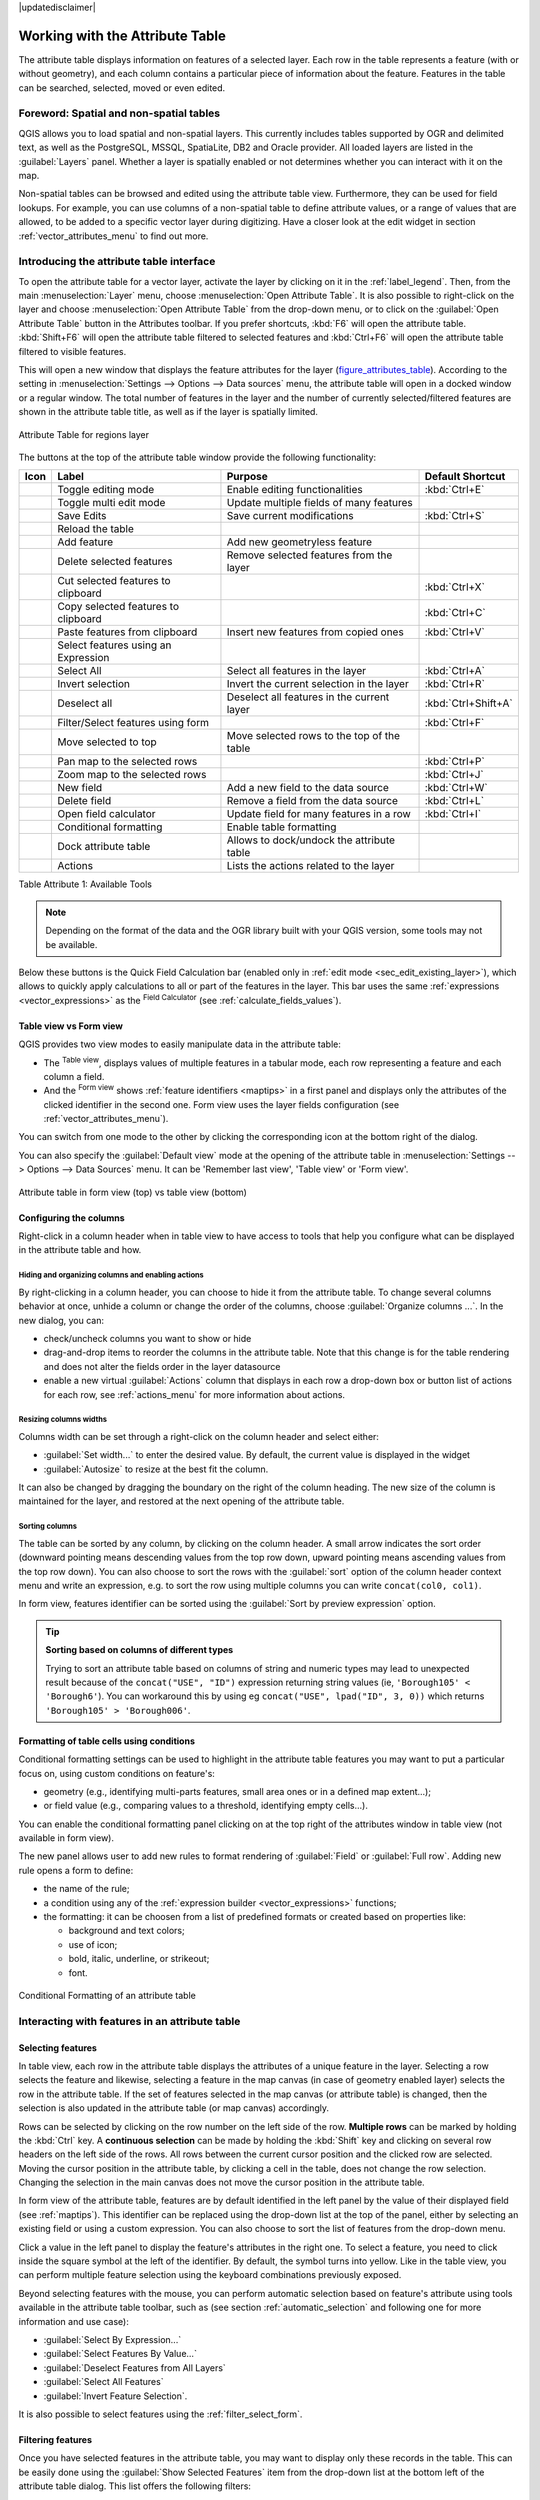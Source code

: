 |updatedisclaimer|

.. index:: Attribute table
.. _sec_attribute_table:

**********************************
 Working with the Attribute Table
**********************************

The attribute table displays information on features of a selected layer. Each
row in the table represents a feature (with or without geometry), and each column
contains a particular piece of information about the feature.
Features in the table can be searched, selected, moved or even edited.

.. only:: html

   .. contents::
      :local:

.. index:: Non Spatial Attribute Tables, Geometryless Data
.. _non_spatial_attribute_tables:

Foreword: Spatial and non-spatial tables
========================================

QGIS allows you to load spatial and non-spatial layers. This currently includes
tables supported by OGR and delimited text, as well as the PostgreSQL, MSSQL,
SpatiaLite, DB2 and Oracle provider. All loaded layers are listed in
the :guilabel:`Layers` panel. Whether a layer is spatially enabled or not
determines whether you can interact with it on the map.

Non-spatial tables can be browsed and edited using the attribute table view.
Furthermore, they can be used for field lookups.
For example, you can use columns of a non-spatial table to define attribute
values, or a range of values that are allowed, to be added to a specific vector
layer during digitizing. Have a closer look at the edit widget in section
:ref:`vector_attributes_menu` to find out more.

.. _attribute_table_overview:

Introducing the attribute table interface
=========================================

To open the attribute table for a vector layer, activate the layer by
clicking on it in the :ref:`label_legend`. Then, from the main
:menuselection:`Layer` menu, choose |openTable| :menuselection:`Open Attribute
Table`. It is also possible to right-click on the layer and choose
|openTable| :menuselection:`Open Attribute Table` from the drop-down menu,
or to click on the |openTable| :guilabel:`Open Attribute Table` button
in the Attributes toolbar.
If you prefer shortcuts, :kbd:`F6` will open the attribute table.
:kbd:`Shift+F6` will open the attribute table filtered to selected features and
:kbd:`Ctrl+F6` will open the attribute table filtered to visible features.

This will open a new window that displays the feature attributes for the
layer (figure_attributes_table_). According to the setting in
:menuselection:`Settings --> Options --> Data sources` menu, the attribute table
will open in a docked window or a regular window. The total number of features in the layer
and the number of currently selected/filtered features are shown in the
attribute table title, as well as if the layer is spatially limited.


.. _figure_attributes_table:

.. figure:: img/vectorAttributeTable.png
   :align: center

   Attribute Table for regions layer

The buttons at the top of the attribute table window provide the
following functionality:

.. _table_attribute_1:

+-------------------------+-------------------------------------+--------------------------------------------+---------------------+
| Icon                    | Label                               | Purpose                                    | Default Shortcut    |
+=========================+=====================================+============================================+=====================+
| |toggleEditing|         | Toggle editing mode                 | Enable editing functionalities             | :kbd:`Ctrl+E`       |
+-------------------------+-------------------------------------+--------------------------------------------+---------------------+
| |multiEdit|             | Toggle multi edit mode              | Update multiple fields of many features    |                     |
+-------------------------+-------------------------------------+--------------------------------------------+---------------------+
| |saveEdits|             | Save Edits                          | Save current modifications                 | :kbd:`Ctrl+S`       |
+-------------------------+-------------------------------------+--------------------------------------------+---------------------+
| |draw|                  | Reload the table                    |                                            |                     |
+-------------------------+-------------------------------------+--------------------------------------------+---------------------+
| |newTableRow|           | Add feature                         | Add new geometryless feature               |                     |
+-------------------------+-------------------------------------+--------------------------------------------+---------------------+
| |deleteSelected|        | Delete selected features            | Remove selected features from the layer    |                     |
+-------------------------+-------------------------------------+--------------------------------------------+---------------------+
| |editCut|               | Cut selected features to clipboard  |                                            | :kbd:`Ctrl+X`       |
+-------------------------+-------------------------------------+--------------------------------------------+---------------------+
| |copySelected|          | Copy selected features to clipboard |                                            | :kbd:`Ctrl+C`       |
+-------------------------+-------------------------------------+--------------------------------------------+---------------------+
| |editPaste|             | Paste features from clipboard       | Insert new features from copied ones       | :kbd:`Ctrl+V`       |
+-------------------------+-------------------------------------+--------------------------------------------+---------------------+
| |expressionSelect|      | Select features using an Expression |                                            |                     |
+-------------------------+-------------------------------------+--------------------------------------------+---------------------+
| |selectAll|             | Select All                          | Select all features in the layer           | :kbd:`Ctrl+A`       |
+-------------------------+-------------------------------------+--------------------------------------------+---------------------+
| |invertSelection|       | Invert selection                    | Invert the current selection in the layer  | :kbd:`Ctrl+R`       |
+-------------------------+-------------------------------------+--------------------------------------------+---------------------+
| |deselectAll|           | Deselect all                        | Deselect all features in the current layer | :kbd:`Ctrl+Shift+A` |
+-------------------------+-------------------------------------+--------------------------------------------+---------------------+
| |filterMap|             | Filter/Select features using form   |                                            | :kbd:`Ctrl+F`       |
+-------------------------+-------------------------------------+--------------------------------------------+---------------------+
| |selectedToTop|         | Move selected to top                | Move selected rows to the top of the table |                     |
+-------------------------+-------------------------------------+--------------------------------------------+---------------------+
| |panToSelected|         | Pan map to the selected rows        |                                            | :kbd:`Ctrl+P`       |
+-------------------------+-------------------------------------+--------------------------------------------+---------------------+
| |zoomToSelected|        | Zoom map to the selected rows       |                                            | :kbd:`Ctrl+J`       |
+-------------------------+-------------------------------------+--------------------------------------------+---------------------+
| |newAttribute|          | New field                           | Add a new field to the data source         | :kbd:`Ctrl+W`       |
+-------------------------+-------------------------------------+--------------------------------------------+---------------------+
| |deleteAttribute|       | Delete field                        | Remove a field from the data source        | :kbd:`Ctrl+L`       |
+-------------------------+-------------------------------------+--------------------------------------------+---------------------+
| |calculateField|        | Open field calculator               | Update field for many features in a row    | :kbd:`Ctrl+I`       |
+-------------------------+-------------------------------------+--------------------------------------------+---------------------+
| |conditionalFormatting| | Conditional formatting              | Enable table formatting                    |                     |
+-------------------------+-------------------------------------+--------------------------------------------+---------------------+
| |dock|                  | Dock attribute table                | Allows to dock/undock the attribute table  |                     |
+-------------------------+-------------------------------------+--------------------------------------------+---------------------+
| |actionRun|             | Actions                             | Lists the actions related to the layer     |                     |
+-------------------------+-------------------------------------+--------------------------------------------+---------------------+

Table Attribute 1: Available Tools

.. note:: Depending on the format of the data and the OGR library built with
   your QGIS version, some tools may not be available.

Below these buttons is the Quick Field Calculation bar (enabled only in
:ref:`edit mode <sec_edit_existing_layer>`), which allows to quickly apply
calculations to all or part of the features in the layer. This bar uses the same
:ref:`expressions <vector_expressions>` as the |calculateField| :sup:`Field
Calculator` (see :ref:`calculate_fields_values`).

.. _attribute_table_view:

Table view vs Form view
-----------------------

QGIS provides two view modes to easily manipulate data in the attribute table:

* The |openTable| :sup:`Table view`, displays values of multiple features in a
  tabular mode, each row representing a feature and each column a field.
* And the |formView| :sup:`Form view` shows :ref:`feature identifiers
  <maptips>` in a first panel and displays only the attributes of the clicked
  identifier in the second one. Form view uses the layer fields configuration
  (see :ref:`vector_attributes_menu`).

You can switch from one mode to the other by clicking the corresponding icon at
the bottom right of the dialog.

You can also specify the :guilabel:`Default view` mode at the opening of the
attribute table in :menuselection:`Settings --> Options --> Data Sources` menu.
It can be 'Remember last view', 'Table view' or 'Form view'.

.. _figure_attribute_table_views:

.. figure:: img/attribute_table_views.png
   :align: center

   Attribute table in form view (top) vs table view (bottom)


.. index:: Sort columns, Add actions
   pair: Attributes; Columns
.. _configure_table_columns:

Configuring the columns
-----------------------

Right-click in a column header when in table view to have access to tools that
help you configure what can be displayed in the attribute table and how.

Hiding and organizing columns and enabling actions
..................................................

By right-clicking in a column header, you can choose to hide it from the
attribute table. To change several columns behavior at once, unhide a column or
change the order of the columns, choose :guilabel:`Organize columns ...`.
In the new dialog, you can:

* check/uncheck columns you want to show or hide
* drag-and-drop items to reorder the columns in the attribute table. Note that
  this change is for the table rendering and does not alter the fields order in
  the layer datasource
* enable a new virtual :guilabel:`Actions` column that displays in each row a
  drop-down box or button list of actions for each row, see :ref:`actions_menu`
  for more information about actions.

Resizing columns widths
.......................

Columns width can be set through a right-click on the column header and
select either:

* :guilabel:`Set width...` to enter the desired value. By default, the current
  value is displayed in the widget
* :guilabel:`Autosize` to resize at the best fit the column.

It can also be changed by dragging the boundary on the right of the column
heading. The new size of the column is maintained for the layer, and restored at
the next opening of the attribute table.

Sorting columns
...............

The table can be sorted by any column, by clicking on the column header. A
small arrow indicates the sort order (downward pointing means descending
values from the top row down, upward pointing means ascending values from
the top row down).
You can also choose to sort the rows with the :guilabel:`sort` option of the
column header context menu and write an expression, e.g. to sort the row
using multiple columns you can write ``concat(col0, col1)``.

In form view, features identifier can be sorted using the |sort| :guilabel:`Sort
by preview expression` option.

.. _tip_sortcolumns:

.. tip:: **Sorting based on columns of different types**

  Trying to sort an attribute table based on columns of string and numeric types
  may lead to unexpected result because of the ``concat("USE", "ID")`` expression
  returning string values (ie, ``'Borough105' < 'Borough6'``).
  You can workaround this by using eg ``concat("USE", lpad("ID", 3, 0))`` which
  returns ``'Borough105' > 'Borough006'``.

.. index:: Conditional formatting
.. _conditional_formatting:

Formatting of table cells using conditions
------------------------------------------

Conditional formatting settings can be used to highlight in the attribute
table features you may want to put a particular focus on, using custom
conditions on feature's:

* geometry (e.g., identifying multi-parts features, small area ones or in a
  defined map extent...);
* or field value (e.g., comparing values to a threshold, identifying empty
  cells...).

You can enable the conditional formatting panel clicking on
|conditionalFormatting| at the top right of the attributes window in table
view (not available in form view).

The new panel allows user to add new rules to format rendering of
|radioButtonOn|:guilabel:`Field` or |radioButtonOff|:guilabel:`Full row`.
Adding new rule opens a form to define:

* the name of the rule;
* a condition using any of the :ref:`expression builder <vector_expressions>`
  functions;
* the formatting: it can be choosen from a list of predefined formats or created
  based on properties like:

  * background and text colors;
  * use of icon;
  * bold, italic, underline, or strikeout;
  * font.

.. _figure_conditional_format:

.. figure:: img/attribute_table_conditional_formating.png
   :align: center

   Conditional Formatting of an attribute table

.. index::
   pair: Attributes; Selection

Interacting with features in an attribute table
===============================================

Selecting features
------------------

In table view, each row in the attribute table displays the attributes of a
unique feature in the layer. Selecting a row selects the feature and likewise,
selecting a feature in the map canvas (in case of geometry enabled layer)
selects the row in the attribute table. If the set of features selected in the
map canvas (or attribute table) is changed, then the selection is also updated
in the attribute table (or map canvas) accordingly.

Rows can be selected by clicking on the row number on the left side of the
row. **Multiple rows** can be marked by holding the :kbd:`Ctrl` key.
A **continuous selection** can be made by holding the :kbd:`Shift` key and
clicking on several row headers on the left side of the rows. All rows
between the current cursor position and the clicked row are selected.
Moving the cursor position in the attribute table, by clicking a cell in the
table, does not change the row selection. Changing the selection in the main
canvas does not move the cursor position in the attribute table.

In form view of the attribute table, features are by default identified in the
left panel by the value of their displayed field (see :ref:`maptips`). This
identifier can be replaced using the drop-down list at the top of the panel,
either by selecting an existing field or using a custom expression. You can
also choose to sort the list of features from the drop-down menu.

Click a value in the left panel to display the feature's attributes in the
right one. To select a feature, you need to click inside the square symbol at
the left of the identifier. By default, the symbol turns into yellow. Like in
the table view, you can perform multiple feature selection using the keyboard
combinations previously exposed.

.. actually, it looks like there's a difference in keyboard usage but i feel
   it's a bug. Report at https://issues.qgis.org/issues/16553.

Beyond selecting features with the mouse, you can perform automatic selection
based on feature's attribute using tools available in the attribute table
toolbar, such as (see section :ref:`automatic_selection` and following one for
more information and use case):

* |expressionSelect| :guilabel:`Select By Expression...`
* |formSelect| :guilabel:`Select Features By Value...`
* |deselectAll| :guilabel:`Deselect Features from All Layers`
* |selectAll| :guilabel:`Select All Features`
* |invertSelection| :guilabel:`Invert Feature Selection`.

It is also possible to select features using the :ref:`filter_select_form`.


.. _filter_features:

Filtering features
------------------

Once you have selected features in the attribute table, you may want to display
only these records in the table. This can be easily done using the
:guilabel:`Show Selected Features` item from the drop-down list at the bottom
left of the attribute table dialog. This list offers the following filters:

* :guilabel:`Show All Features`
* :guilabel:`Show Selected Features`
* :guilabel:`Show Features visible on map`
* :guilabel:`Show Edited and New Features`
* :guilabel:`Field Filter` - allows the user to filter based on value of a field:
  choose a column from a list, type a value and press :kbd:`Enter` to filter.
  Then, only the matching features are shown in the attribute table.
* :guilabel:`Advanced filter (Expression)` - Opens the expression builder
  dialog. Within it, you can create complex expressions to match table rows.
  For example, you can filter the table using more than one field.
  See :ref:`vector_expressions` for more information.

It is also possible to filter features using the :ref:`filter_select_form`.

.. note::

  Filtering records out of the attribute table does not filter features out
  of the layer; they are simply momentaneously hidden from the table and can be
  accessed from the map canvas or by removing the filter. For filters that do
  hide features from the layer, use the
  :ref:`Query Builder <vector_query_builder>`.

.. tip:: **Update datasource filtering with** ``Show Features Visible on Map``

  When for performance reasons, features shown in attribute table are spatially
  limited to the canvas extent at its opening (see :ref:`Data Source Options
  <tip_table_filtering>` for a how-to), selecting :guilabel:`Show Features
  Visible on Map` on a new canvas extent updates the spatial restriction.



.. _filter_select_form:

Filtering and selecting features using forms
--------------------------------------------

Clicking the |filterMap| :sup:`Filter/Select features using form` or
pressing :kbd:`Ctrl+F` the attribute table dialog will switch to form view
and all widgets are replaced with their search variant.

From this point onwards, this tool functionality is similar to the one described
in the :ref:`select_by_value`, where you can find descriptions of all operators
and selecting modes.

Moreover, in the attribute table case, there is also a :guilabel:`Filter
features` button that allows filtering features instead of selecting them (by
creating an Advanced Filter (Expression) for the user).

.. _figure_filter_select_form:

.. figure:: img/tableFilteredForm.png
    :align: center

    Attribute table filtered by the filter form

If there are already filtered features, you can refine the filter using the
drop-down list next to the :guilabel:`Filter features` button. The options are:

* :guilabel:`Filter within ("AND")`
* :guilabel:`Extend filter ("OR")`

To clear the filter, either select :guilabel:`Show all features` option
mentioned in :ref:`filter_features`, or click the clear the expression and
click :guilabel:`Apply`.

Using action on features
========================

Users have several possibilities to manipulate feature with the contextual menu
like:

* :guilabel:`Select all` (:kbd:`Ctrl+A`) the features;
* Copy the content of a cell in the clipboard with :guilabel:`Copy cell content`;
* :guilabel:`Zoom to feature` without having to select it beforehand;
* :guilabel:`Pan to feature` without having to select it beforehand;
* :guilabel:`Flash feature`, to highlight it in the map canvas;
* :guilabel:`Open form`: it toggles attribute table into form view with a focus
  on the clicked feature.

.. _figure_copy_cell:

.. figure:: img/copyCellContent.png
    :align: center

    Copy cell content button

If you want to use attribute data in external programs (such as Excel,
LibreOffice, QGIS or a custom web application), select one or more row(s) and
use the |copySelected| :sup:`Copy selected rows to clipboard` button or press
:kbd:`Ctrl+C`.

.. _geometry_format:

In :menuselection:`Settings --> Options --> Data Sources` menu you can
define the format to paste to with :guilabel:`Copy features as` dropdown
list:

* Plain text, no geometry,
* Plain text, WKT geometry,
* GeoJSON

You can also display a list of actions in this contextual menu. This is enabled
in the :menuselection:`Layer properties --> Actions` tab.
See :ref:`actions_menu` for more information on actions.

Saving selected features as new layer
-------------------------------------

The selected features can be saved as any OGR-supported vector format and
also transformed into another coordinate reference system (CRS). In the
contextual menu of the layer, from the :guilabel:`Layers` panel, click on
:menuselection:`Export --> Save selected features as...` to define the name of
the output dataset, its format and CRS (see section :ref:`general_saveas`). You'll
notice that |checkbox| :menuselection:`Save only selected features` is checked.
It is also possible to specify OGR creation options within the dialog.

.. index:: Field Calculator, Derived Fields, Virtual Fields, Fields edit
.. _calculate_fields_values:

Editing attribute values
=========================

Editing attribute values can be done by:

* typing the new value directly in the cell, whether the attribute table is in
  table or form view. Changes are hence done cell by cell, feature by feature;
* using the :ref:`field calculator <vector_field_calculator>`: update in a row
  a field that may already exist or to be created but for multiple features. It
  can be used to create virtual fields;
* using the quick field :ref:`calculation bar <quick_field_calculation_bar>`:
  same as above but for only existing field;
* or using the :ref:`multi edit <multi_edit_fields>` mode: update in a row
  multiple fields for multiple features.

.. _vector_field_calculator:

Using the Field Calculator
--------------------------

The |calculateField| :sup:`Field Calculator` button in the attribute table
allows you to perform calculations on the basis of existing attribute values or
defined functions, for instance, to calculate length or area of geometry
features. The results can be used to update an existing field, or written
to a new field (that can be a :ref:`virtual <virtual_field>` one).

The field calculator is available on any layer that supports edit.
When you click on the field calculator icon the dialog opens (see
figure_field_calculator_). If the layer is not in edit mode, a warning is
displayed and using the field calculator will cause the layer to be put in
edit mode before the calculation is made.

Based on the :ref:`Expression Builder <functions_list>` dialog, the field
calculator dialog offers a complete interface to define an expression and apply
it to an existing or a newly created field.
To use the field calculator dialog, you must select whether you want to:

#. apply calculation on the whole layer or on selected features only
#. create a new field for the calculation or update an existing one.

.. _figure_field_calculator:

.. figure:: img/fieldcalculator.png
   :align: center

   Field Calculator

If you choose to add a new field, you need to enter a field name, a field type
(integer, real, date or string) and if needed, the total field length and the
field precision. For example, if you choose a field length of 10 and a field
precision of 3, it means you have 7 digits before the dot, and 3 digits for
the decimal part.

A short example illustrates how field calculator works when using the
:guilabel:`Expression` tab. We want to calculate the length in km of the
``railroads`` layer from the QGIS sample dataset:

#. Load the shapefile :file:`railroads.shp` in QGIS and press |openTable|
   :sup:`Open Attribute Table`.
#. Click on |toggleEditing| :sup:`Toggle editing mode` and open the
   |calculateField| :sup:`Field Calculator` dialog.
#. Select the |checkbox| :guilabel:`Create a new field` checkbox to save the
   calculations into a new field.
#. Add ``length`` as Output field name and ``real`` as Output field type, and
   define Output field length to be 10 and Precision, 3.
#. Now double click on function ``$length`` in the :guilabel:`Geometry` group
   to add it into the Field calculator expression box.
#. Complete the expression by typing ``/ 1000`` in the Field calculator
   expression box and click :guilabel:`OK`.
#. You can now find a new field ``length`` in the attribute table.

.. _virtual_field:

Creating a Virtual Field
------------------------

A virtual field is a field based on an expression calculated on the fly, meaning
that its value is automatically updated as soon as an underlying parameter
changes. The expression is set once; you no longer need to recalculate the field
each time underlying values change.
For example, you may want to use a virtual field if you need area to be evaluated
as you digitize features or to automatically calculate a duration between dates
that may change (e.g., using ``now()`` function).

.. note:: **Use of Virtual Fields**

   * Virtual fields are not permanent in the layer attributes, meaning that
     they're only saved and available in the project file they've been created.
   * A field can be set virtual only at its creation and the expression used
     can't be changed later: you'll need to delete and recreate that field.

.. _quick_field_calculation_bar:

Using the Quick Field Calculation Bar
-------------------------------------

While Field calculator is always available, the quick field calculation bar on
top of the attribute table is only visible if the layer is in edit mode. Thanks
to the expression engine, it offers a quicker access to edit an already existing
field:

#. Select the field to update in the drop-down list.
#. Fill the textbox with a value, an expression you directly write or build using the
   |expression| expression button.
#. Click on :guilabel:`Update All`, :guilabel:`Update Selected` or
   :guilabel:`Update Filtered` button according to your need.

.. _figure_field_calculator_bar:

.. figure:: img/fieldcalculatorbar.png
   :align: center

   Quick Field Calculation Bar


.. index:: Multi edit
.. _multi_edit_fields:

Editing multiple fields
-----------------------

Unlike the previous tools, multi edit mode allows multiple attributes of
different features to be edited simultaneously. When the layer is toggled to
edit, multi edit capabilities are accessible:

* using the |multiEdit| :sup:`Toggle multi edit mode` button from the toolbar
  inside the attribute table dialog;
* or selecting :menuselection:`Edit -->` |multiEdit| :menuselection:`Modify
  attributes of selected features` menu.

.. note::

 Unlike the tool from the attribute table, hitting the :menuselection:`Edit
 --> Modify Attributes of Selected Features` option provides you with a modal
 dialog to fill attributes changes. Hence, features selection is required
 before execution.

In order to edit multiple fields in a row:

#. Select the features you want to edit.
#. From the attribute table toolbar, click the |multiEdit| button. This will
   toggle the dialog to its form view. Feature selection could also be made
   at this step.
#. At the right side of the attribute table, fields (and values) of selected
   features are shown. New widgets appear next to each field allowing for
   display of the current multi edit state:

   * |multiEditMixedValues| The field contains different values for selected
     features. It's shown empty and each feature will keep its original value.
     You can reset the value of the field from the drop-down list of the widget.
   * |multiEditSameValues| All selected features have the same value for this
     field and the value displayed in the form will be kept.
   * |multiEditChangedValues| The field has been edited and the entered value
     will be applied to all the selected features. A message appears at the top
     of the dialog, inviting you to either apply or reset your modification.

   Clicking any of these widgets allows you to either set the current value for
   the field or reset to original value, meaning that you can roll back changes
   on a field-by-field basis.

   .. _figure_field_multiedit:

   .. figure:: img/attribute_multiedit.png
      :align: center

      Editing fields of multiple features

#. Make the changes to the fields you want.
#. Click on **Apply changes** in the upper message text or any other feature
   in the left panel.

Changes will apply to **all selected features**. If no feature is selected, the
whole table is updated with your changes. Modifications are made as a single
edit command. So pressing |undo| :sup:`Undo` will rollback the attribute
changes for all selected features at once.

.. note::

  Multi edit mode is only available for auto generated and drag and drop forms
  (see :ref:`customize_form`); it is not supported by custom ui forms.


.. index:: Relations, Foreign key
.. _vector_relations:

Creating one or many to many relations
======================================

Relations are a technique often used in databases. The concept is that
features (rows) of different layers (tables) can belong to each other.

.. _one_to_many_relation:

Introducing 1-N relations
-------------------------

As an example you have a layer with all regions of alaska (polygon)
which provides some attributes about its name and region type and a
unique id (which acts as primary key).

Then you get another point layer or table with information about airports
that are located in the regions and you also want to keep track of these. If
you want to add them to the regions layer, you need to create a one to many
relation using foreign keys, because there are several airports in most regions.

.. _figure_relations_map:

.. figure:: img/relations1.png
   :align: center

   Alaska region with airports

Layers in 1-N relations
.......................

QGIS makes no difference between a table and a vector layer. Basically, a vector
layer is a table with a geometry. So you can add your table as a vector layer.
To demonstrate the 1-n relation, you can load the :file:`regions` shapefile and
the :file:`airports` shapefile which has a foreign key field (``fk_region``) to
the layer regions. This means, that each airport belongs to exactly one region
while each region can have any number of airports (a typical one to many
relation).

Foreign keys in 1-N relations
.............................

In addition to the already existing attributes in the airports attribute table,
you'll need another field ``fk_region`` which acts as a foreign key (if you have
a database, you will probably want to define a constraint on it).

This field fk_region will always contain an id of a region. It can be seen like
a pointer to the region it belongs to. And you can design a custom edit form
for editing and QGIS takes care of the setup. It works with different
providers (so you can also use it with shape and csv files) and all you have
to do is to tell QGIS the relations between your tables.

Defining 1-N relations (Relation Manager)
.........................................

The first thing we are going to do is to let QGIS know about the relations
between the layers. This is done in :menuselection:`Project --> Project Properties...`.
Open the :guilabel:`Relations` tab and click on :guilabel:`Add Relation`.

* **Name** is going to be used as a title. It should be a human readable string,
  describing, what the relation is used for. We will just call say **Airports**
  in this case.
* **Referenced Layer (Parent)** also considered as parent layer, is the one with
  the primary key, pointed to, so here it is the ``regions`` layer
* **Referenced Field** is the primary key of the referenced layer so it is ``ID``
* **Referencing Layer (Child)** also considered as child layer, is the one with
  the foreign key field on it. In our case, this is the ``airports`` layer
* **Referencing Field** will say, which field points to the other layer so this
  is ``fk_region`` in this case
* **Id** will be used for internal purposes and has to be unique. You may need
  it to build :ref:`custom forms <customize_form>`. If
  you leave it empty, one will be generated for you but you can assign one
  yourself to get one that is easier to handle
* **Relationship strength** sets the strength of the relation between the parent
  and the child layer. The default :guilabel:`Association` type means that
  the parent layer is *simply* linked to the child one while the
  :guilabel:`Composition` type allows you to duplicate also the child features
  when duplicating the parent ones.

.. _figure_relations_manager:

.. figure:: img/relations2.png
   :align: center

   Relation Manager

.. index:: Feature form, Linked forms, Embedded form

Forms for 1-N relations
.......................

Now that QGIS knows about the relation, it will be used to improve the
forms it generates. As we did not change the default form method (autogenerated)
it will just add a new widget in our form. So let's select the layer region in
the legend and use the identify tool. Depending on your settings, the form might
open directly or you will have to choose to open it in the identification dialog
under actions.

.. _figure_embedded_form:

.. figure:: img/relations3.png
   :align: center

   Identification dialog regions with relation to airports

As you can see, the airports assigned to this particular region are all shown in
a table. And there are also some buttons available. Let's review them shortly:

* The |toggleEditing| button is for toggling the edit mode. Be aware that it
  toggles the edit mode of the airport layer, although we are in the feature
  form of a feature from the region layer. But the table is representing
  features of the airport layer.
* The |saveEdits| button is for saving all the edits.
* The |newTableRow| button will add a new record to the airport layer attribute table.
  And it will assign the new airport to the current region by default.
* The |duplicateFeature| button allows you to copy one or more child features.
* The |deleteSelected| button will delete the selected airport permanently.
* The |link| symbol will open a new dialog where you can select any existing
  airport which will then be assigned to the current region. This may be handy
  if you created the airport on the wrong region by accident.
* The |unlink| symbol will unlink the selected airport from the current region,
  leaving them unassigned (the foreign key is set to NULL) effectively.
* With the |zoomToSelected| button you can zoom the map to the selected child
  features.
* The two buttons |formView| and |openTable| to the right switch between table
  view and form view where the later let's you view all the airports in their
  respective form.

In the above example the referencing layer has geometries (so it isn't just
an alphanumeric table) so the above steps will create an entry in the layer
attribute table that has no corresponding geometric feature. To add the
geometry:

#. Choose |openTable| :menuselection:`Open Attribute Table` for the referencing layer.
#. Select the record that has been added previously within the feature form of the
   referenced layer.
#. Use the |addPart| :sup:`Add Part` digitizing tool to attach a geometry to the
   selected attributes table record.

If you work on the airport table, the widget Relation Reference is automatically
set up for the ``fk_region`` field (the one used to create the relation), see
:ref:`Relation Reference widget <configure_field>`.

.. Todo: It could be nice that those advanced widgets get a description one day

In the airport form you will see the |formView| button at the right side of the
``fk_region`` field: if you click on the button the form of the region layer will
be opened. This widget allows you to easily and quickly open the forms of the
linked parent features.

.. _figure_linked_forms:

.. figure:: img/relations4.png
   :align: center

   Identification dialog airport with relation to regions

The Relation Reference widget has also an option to embed the form of the parent
layer within the child one. It is available in  the :menuselection:`Properties --> Attributes Form`
menu of the airport layer: select the ``fk_region`` field and check the
``Show embedded form`` option.

If you look at the feature dialog now, you will see, that the form of the region
is embedded inside the airports form and will even have a combobox, which allows
you to assign the current airport to another region.

.. _figure_linked_forms_embedded:

.. figure:: img/relations5.png
   :align: center

Moreover if you toggle the editing mode of the airport layer, the ``fk_region``
field has also an autocompleter function: while typing you will see all the
values of the ``id`` field of the region layer.


.. index:: Many-to-many relation; Relation
.. _many_to_many_relation:

Introducing many-to-many (N-M) relations
----------------------------------------

N-M relations are many-to-many relation between two tables. For instance, the
``airports`` and ``airlines`` layers: an airport receives several airline
companies and an airline company flies to several airports.

In such case, we need a pivot table to list all airlines for all airports. In
QGIS, you should setup two :ref:`one-to-many relations <one_to_many_relation>`
as explained above:

* a relation between ``airlines`` table and the pivot table;
* and a second one between ``airports`` table and the pivot table.

When we add a new child (i.e. a company to an airport), QGIS will add a new row
in the pivot table and in the ``airlines`` table. If we link a company to an
airport, QGIS will only add a row in the pivot table.

In case you want to remove a link, an airline or an airport, QGIS won't remove
the row in the pivot table. The database administrator should add a *ON DELETE
CASCADE* instruction in the foreign key constraint:

.. code-block:: sql

   ALTER TABLE location.airlines
   ADD CONSTRAINT location_airlines_airports_id_fkey
      FOREIGN KEY (id)
         REFERENCES location.airports(id)
            ON DELETE CASCADE;

.. note:: **Combining N-M relation with automatic transaction group**

  You should enable the transaction mode in :menuselection:`Project Properties
  --> Data Sources -->` when working on such context. QGIS should be able to
  add or update row(s) in all tables (airlines, airports and the pivot tables).

Finally, adding such relations in a form is done in the same way that for a
one-to-many relation. The :guilabel:`Relations` panel in the :guilabel:`Fields`
properties of the vector layer will let the user add the relation in the form.
It will appear as a **Many to many relation**.


.. Substitutions definitions - AVOID EDITING PAST THIS LINE
   This will be automatically updated by the find_set_subst.py script.
   If you need to create a new substitution manually,
   please add it also to the substitutions.txt file in the
   source folder.

.. |actionRun| image:: /static/common/mAction.png
   :width: 1.5em
.. |addPart| image:: /static/common/mActionAddPart.png
   :width: 1.5em
.. |calculateField| image:: /static/common/mActionCalculateField.png
   :width: 1.5em
.. |checkbox| image:: /static/common/checkbox.png
   :width: 1.3em
.. |conditionalFormatting| image:: /static/common/mActionConditionalFormatting.png
   :width: 1.5em
.. |copySelected| image:: /static/common/mActionCopySelected.png
   :width: 1.5em
.. |deleteAttribute| image:: /static/common/mActionDeleteAttribute.png
   :width: 1.5em
.. |deleteSelected| image:: /static/common/mActionDeleteSelected.png
   :width: 1.5em
.. |deselectAll| image:: /static/common/mActionDeselectAll.png
   :width: 1.5em
.. |dock| image:: /static/common/dock.png
   :width: 1.5em
.. |draw| image:: /static/common/mActionDraw.png
   :width: 1.5em
.. |duplicateFeature| image:: /static/common/mActionDuplicateFeature.png
   :width: 1.5em
.. |editCut| image:: /static/common/mActionEditCut.png
   :width: 1.5em
.. |editPaste| image:: /static/common/mActionEditPaste.png
   :width: 1.5em
.. |expression| image:: /static/common/mIconExpression.png
   :width: 1.5em
.. |expressionSelect| image:: /static/common/mIconExpressionSelect.png
   :width: 1.5em
.. |filterMap| image:: /static/common/mActionFilterMap.png
   :width: 1.5em
.. |formSelect| image:: /static/common/mIconFormSelect.png
   :width: 1.5em
.. |formView| image:: /static/common/mActionFormView.png
   :width: 1.5em
.. |invertSelection| image:: /static/common/mActionInvertSelection.png
   :width: 1.5em
.. |link| image:: /static/common/mActionLink.png
   :width: 1.5em
.. |multiEdit| image:: /static/common/mActionMultiEdit.png
   :width: 1.5em
.. |multiEditChangedValues| image:: /static/common/multieditChangedValues.png
   :width: 1.5em
.. |multiEditMixedValues| image:: /static/common/multieditMixedValues.png
   :width: 1.5em
.. |multiEditSameValues| image:: /static/common/multieditSameValues.png
   :width: 1.5em
.. |newAttribute| image:: /static/common/mActionNewAttribute.png
   :width: 1.5em
.. |newTableRow| image:: /static/common/mActionNewTableRow.png
   :width: 1.5em
.. |openTable| image:: /static/common/mActionOpenTable.png
   :width: 1.5em
.. |panToSelected| image:: /static/common/mActionPanToSelected.png
   :width: 1.5em
.. |radioButtonOff| image:: /static/common/radiobuttonoff.png
.. |radioButtonOn| image:: /static/common/radiobuttonon.png
.. |saveEdits| image:: /static/common/mActionSaveEdits.png
   :width: 1.5em
.. |selectAll| image:: /static/common/mActionSelectAll.png
   :width: 1.5em
.. |selectedToTop| image:: /static/common/mActionSelectedToTop.png
   :width: 1.5em
.. |sort| image:: /static/common/sort.png
   :width: 1.5em
.. |toggleEditing| image:: /static/common/mActionToggleEditing.png
   :width: 1.5em
.. |undo| image:: /static/common/mActionUndo.png
   :width: 1.5em
.. |unlink| image:: /static/common/mActionUnlink.png
   :width: 1.5em
.. |updatedisclaimer| replace:: :disclaimer:`Docs in progress for 'QGIS testing'. Visit https://docs.qgis.org/3.4 for QGIS 3.4 docs and translations.`
.. |zoomToSelected| image:: /static/common/mActionZoomToSelected.png
   :width: 1.5em
